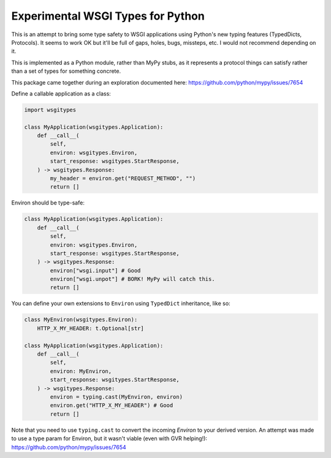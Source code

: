 Experimental WSGI Types for Python
==================================

This is an attempt to bring some type safety to WSGI applications using Python's new
typing features (TypedDicts, Protocols). It seems to work OK but it'll be full of gaps,
holes, bugs, missteps, etc. I would not recommend depending on it.

This is implemented as a Python module, rather than MyPy stubs, as it represents a
protocol things can satisfy rather than a set of types for something concrete.

This package came together during an exploration documented here:
https://github.com/python/mypy/issues/7654

Define a callable application as a class:

.. code-block:: py

    import wsgitypes
    
    class MyApplication(wsgitypes.Application):
        def __call__(
            self, 
            environ: wsgitypes.Environ,
            start_response: wsgitypes.StartResponse,
        ) -> wsgitypes.Response:
            my_header = environ.get("REQUEST_METHOD", "")
            return []

Environ should be type-safe:

.. code-block:: py

    class MyApplication(wsgitypes.Application):
        def __call__(
            self,
            environ: wsgitypes.Environ,
            start_response: wsgitypes.StartResponse,
        ) -> wsgitypes.Response:
            environ["wsgi.input"] # Good
            environ["wsgi.unpot"] # BORK! MyPy will catch this.
            return []

You can define your own extensions to ``Environ`` using ``TypedDict`` inheritance,
like so:

.. code-block:: py

    class MyEnviron(wsgitypes.Environ):
        HTTP_X_MY_HEADER: t.Optional[str]
    
    class MyApplication(wsgitypes.Application):
        def __call__(
            self,
            environ: MyEnviron,
            start_response: wsgitypes.StartResponse,
        ) -> wsgitypes.Response:
            environ = typing.cast(MyEnviron, environ)
            environ.get("HTTP_X_MY_HEADER") # Good
            return []

Note that you need to use ``typing.cast`` to convert the incoming `Environ` to your
derived version. An attempt was made to use a type param for Environ, but it wasn't
viable (even with GVR helping!): https://github.com/python/mypy/issues/7654

